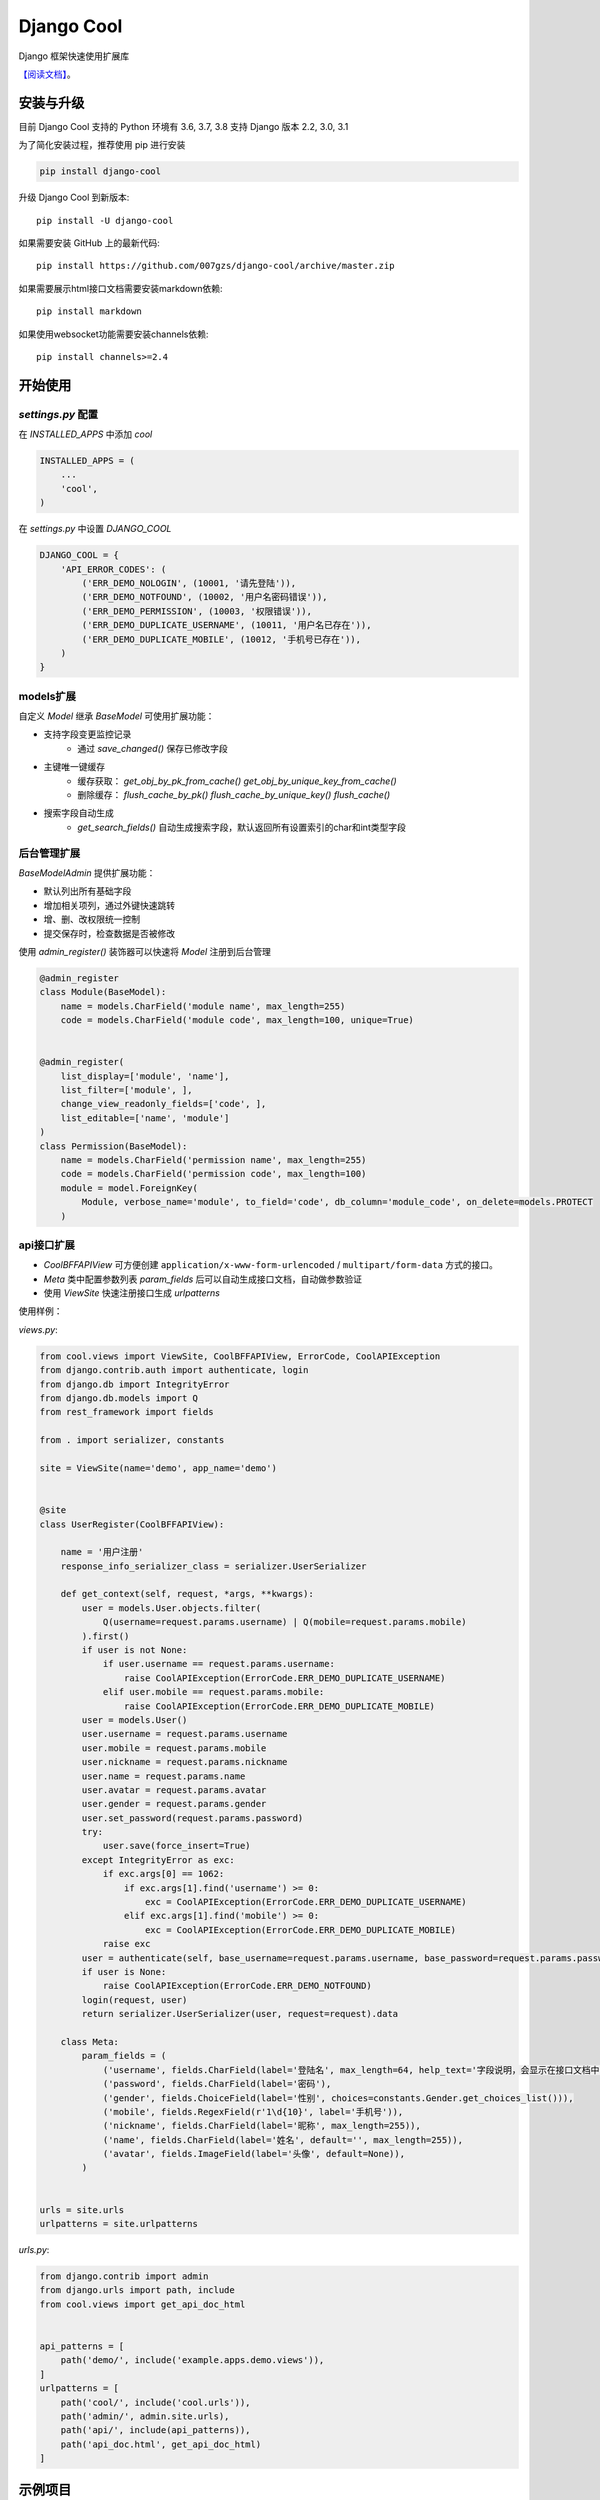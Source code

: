 ###########
Django Cool
###########

.. image:: https://img.shields.io/pypi/v/django-cool.svg
       :target: https://pypi.org/project/django-cool

Django 框架快速使用扩展库

`【阅读文档】 <https://docs.django.cool>`_。


安装与升级
==========

目前 Django Cool 支持的 Python 环境有 3.6, 3.7, 3.8
支持 Django 版本 2.2, 3.0, 3.1

为了简化安装过程，推荐使用 pip 进行安装

.. code-block:: bash

    pip install django-cool

升级 Django Cool 到新版本::

    pip install -U django-cool

如果需要安装 GitHub 上的最新代码::

    pip install https://github.com/007gzs/django-cool/archive/master.zip


如果需要展示html接口文档需要安装markdown依赖::

    pip install markdown

如果使用websocket功能需要安装channels依赖::

    pip install channels>=2.4

开始使用
====================================

`settings.py` 配置
--------------------

在 `INSTALLED_APPS` 中添加 `cool`

.. code-block:: python

    INSTALLED_APPS = (
        ...
        'cool',
    )

在 `settings.py` 中设置 `DJANGO_COOL`

.. code-block:: python

    DJANGO_COOL = {
        'API_ERROR_CODES': (
            ('ERR_DEMO_NOLOGIN', (10001, '请先登陆')),
            ('ERR_DEMO_NOTFOUND', (10002, '用户名密码错误')),
            ('ERR_DEMO_PERMISSION', (10003, '权限错误')),
            ('ERR_DEMO_DUPLICATE_USERNAME', (10011, '用户名已存在')),
            ('ERR_DEMO_DUPLICATE_MOBILE', (10012, '手机号已存在')),
        )
    }


models扩展
--------------------

自定义 `Model` 继承 `BaseModel` 可使用扩展功能：

+ 支持字段变更监控记录
    - 通过 `save_changed()` 保存已修改字段

+ 主键唯一键缓存
    - 缓存获取： `get_obj_by_pk_from_cache()` `get_obj_by_unique_key_from_cache()`
    - 删除缓存： `flush_cache_by_pk()` `flush_cache_by_unique_key()` `flush_cache()`

+ 搜索字段自动生成
    - `get_search_fields()` 自动生成搜索字段，默认返回所有设置索引的char和int类型字段

后台管理扩展
--------------------

`BaseModelAdmin` 提供扩展功能：

+ 默认列出所有基础字段
+ 增加相关项列，通过外键快速跳转
+ 增、删、改权限统一控制
+ 提交保存时，检查数据是否被修改

使用 `admin_register()` 装饰器可以快速将 `Model` 注册到后台管理

.. code-block:: python

    @admin_register
    class Module(BaseModel):
        name = models.CharField('module name', max_length=255)
        code = models.CharField('module code', max_length=100, unique=True)


    @admin_register(
        list_display=['module', 'name'],
        list_filter=['module', ],
        change_view_readonly_fields=['code', ],
        list_editable=['name', 'module']
    )
    class Permission(BaseModel):
        name = models.CharField('permission name', max_length=255)
        code = models.CharField('permission code', max_length=100)
        module = model.ForeignKey(
            Module, verbose_name='module', to_field='code', db_column='module_code', on_delete=models.PROTECT
        )

api接口扩展
--------------------

+ `CoolBFFAPIView` 可方便创建 ``application/x-www-form-urlencoded`` / ``multipart/form-data`` 方式的接口。
+ `Meta` 类中配置参数列表 `param_fields` 后可以自动生成接口文档，自动做参数验证
+ 使用 `ViewSite` 快速注册接口生成 `urlpatterns`

使用样例：

`views.py`:

.. code-block:: python

    from cool.views import ViewSite, CoolBFFAPIView, ErrorCode, CoolAPIException
    from django.contrib.auth import authenticate, login
    from django.db import IntegrityError
    from django.db.models import Q
    from rest_framework import fields

    from . import serializer, constants

    site = ViewSite(name='demo', app_name='demo')


    @site
    class UserRegister(CoolBFFAPIView):

        name = '用户注册'
        response_info_serializer_class = serializer.UserSerializer

        def get_context(self, request, *args, **kwargs):
            user = models.User.objects.filter(
                Q(username=request.params.username) | Q(mobile=request.params.mobile)
            ).first()
            if user is not None:
                if user.username == request.params.username:
                    raise CoolAPIException(ErrorCode.ERR_DEMO_DUPLICATE_USERNAME)
                elif user.mobile == request.params.mobile:
                    raise CoolAPIException(ErrorCode.ERR_DEMO_DUPLICATE_MOBILE)
            user = models.User()
            user.username = request.params.username
            user.mobile = request.params.mobile
            user.nickname = request.params.nickname
            user.name = request.params.name
            user.avatar = request.params.avatar
            user.gender = request.params.gender
            user.set_password(request.params.password)
            try:
                user.save(force_insert=True)
            except IntegrityError as exc:
                if exc.args[0] == 1062:
                    if exc.args[1].find('username') >= 0:
                        exc = CoolAPIException(ErrorCode.ERR_DEMO_DUPLICATE_USERNAME)
                    elif exc.args[1].find('mobile') >= 0:
                        exc = CoolAPIException(ErrorCode.ERR_DEMO_DUPLICATE_MOBILE)
                raise exc
            user = authenticate(self, base_username=request.params.username, base_password=request.params.password)
            if user is None:
                raise CoolAPIException(ErrorCode.ERR_DEMO_NOTFOUND)
            login(request, user)
            return serializer.UserSerializer(user, request=request).data

        class Meta:
            param_fields = (
                ('username', fields.CharField(label='登陆名', max_length=64, help_text='字段说明，会显示在接口文档中')),
                ('password', fields.CharField(label='密码'),
                ('gender', fields.ChoiceField(label='性别', choices=constants.Gender.get_choices_list())),
                ('mobile', fields.RegexField(r'1\d{10}', label='手机号')),
                ('nickname', fields.CharField(label='昵称', max_length=255)),
                ('name', fields.CharField(label='姓名', default='', max_length=255)),
                ('avatar', fields.ImageField(label='头像', default=None)),
            )


    urls = site.urls
    urlpatterns = site.urlpatterns


`urls.py`:

.. code-block:: python

    from django.contrib import admin
    from django.urls import path, include
    from cool.views import get_api_doc_html


    api_patterns = [
        path('demo/', include('example.apps.demo.views')),
    ]
    urlpatterns = [
        path('cool/', include('cool.urls')),
        path('admin/', admin.site.urls),
        path('api/', include(api_patterns)),
        path('api_doc.html', get_api_doc_html)
    ]

示例项目
========

`demo项目 <https://github.com/007gzs/django-cool-example/>`_

